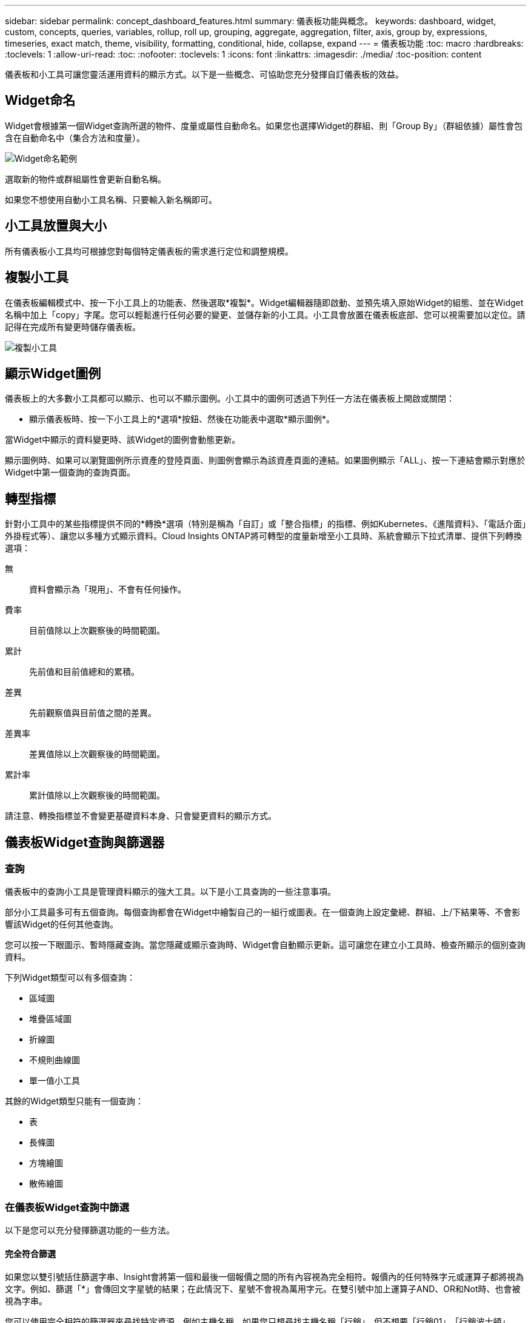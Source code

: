 ---
sidebar: sidebar 
permalink: concept_dashboard_features.html 
summary: 儀表板功能與概念。 
keywords: dashboard, widget, custom, concepts, queries, variables, rollup, roll up, grouping, aggregate, aggregation, filter, axis, group by, expressions, timeseries, exact match, theme, visibility, formatting, conditional, hide, collapse, expand 
---
= 儀表板功能
:toc: macro
:hardbreaks:
:toclevels: 1
:allow-uri-read: 
:toc: 
:nofooter: 
:toclevels: 1
:icons: font
:linkattrs: 
:imagesdir: ./media/
:toc-position: content


[role="lead"]
儀表板和小工具可讓您靈活運用資料的顯示方式。以下是一些概念、可協助您充分發揮自訂儀表板的效益。


toc::[]


== Widget命名

Widget會根據第一個Widget查詢所選的物件、度量或屬性自動命名。如果您也選擇Widget的群組、則「Group By」（群組依據）屬性會包含在自動命名中（集合方法和度量）。

image:WidgetNameExample.png["Widget命名範例"]

選取新的物件或群組屬性會更新自動名稱。

如果您不想使用自動小工具名稱、只要輸入新名稱即可。



== 小工具放置與大小

所有儀表板小工具均可根據您對每個特定儀表板的需求進行定位和調整規模。



== 複製小工具

在儀表板編輯模式中、按一下小工具上的功能表、然後選取*複製*。Widget編輯器隨即啟動、並預先填入原始Widget的組態、並在Widget名稱中加上「copy」字尾。您可以輕鬆進行任何必要的變更、並儲存新的小工具。小工具會放置在儀表板底部、您可以視需要加以定位。請記得在完成所有變更時儲存儀表板。

image:DuplicateWidget.png["複製小工具"]



== 顯示Widget圖例

儀表板上的大多數小工具都可以顯示、也可以不顯示圖例。小工具中的圖例可透過下列任一方法在儀表板上開啟或關閉：

* 顯示儀表板時、按一下小工具上的*選項*按鈕、然後在功能表中選取*顯示圖例*。


當Widget中顯示的資料變更時、該Widget的圖例會動態更新。

顯示圖例時、如果可以瀏覽圖例所示資產的登陸頁面、則圖例會顯示為該資產頁面的連結。如果圖例顯示「ALL」、按一下連結會顯示對應於Widget中第一個查詢的查詢頁面。



== 轉型指標

針對小工具中的某些指標提供不同的*轉換*選項（特別是稱為「自訂」或「整合指標」的指標、例如Kubernetes、《進階資料》、「電話介面」外掛程式等）、讓您以多種方式顯示資料。Cloud Insights ONTAP將可轉型的度量新增至小工具時、系統會顯示下拉式清單、提供下列轉換選項：

無:: 資料會顯示為「現用」、不會有任何操作。
費率:: 目前值除以上次觀察後的時間範圍。
累計:: 先前值和目前值總和的累積。
差異:: 先前觀察值與目前值之間的差異。
差異率:: 差異值除以上次觀察後的時間範圍。
累計率:: 累計值除以上次觀察後的時間範圍。


請注意、轉換指標並不會變更基礎資料本身、只會變更資料的顯示方式。



== 儀表板Widget查詢與篩選器



=== 查詢

儀表板中的查詢小工具是管理資料顯示的強大工具。以下是小工具查詢的一些注意事項。

部分小工具最多可有五個查詢。每個查詢都會在Widget中繪製自己的一組行或圖表。在一個查詢上設定彙總、群組、上/下結果等、不會影響該Widget的任何其他查詢。

您可以按一下眼圖示、暫時隱藏查詢。當您隱藏或顯示查詢時、Widget會自動顯示更新。這可讓您在建立小工具時、檢查所顯示的個別查詢資料。

下列Widget類型可以有多個查詢：

* 區域圖
* 堆疊區域圖
* 折線圖
* 不規則曲線圖
* 單一值小工具


其餘的Widget類型只能有一個查詢：

* 表
* 長條圖
* 方塊繪圖
* 散佈繪圖




=== 在儀表板Widget查詢中篩選

以下是您可以充分發揮篩選功能的一些方法。



==== 完全符合篩選

如果您以雙引號括住篩選字串、Insight會將第一個和最後一個報價之間的所有內容視為完全相符。報價內的任何特殊字元或運算子都將視為文字。例如、篩選「*」會傳回文字星號的結果；在此情況下、星號不會視為萬用字元。在雙引號中加上運算子AND、OR和Not時、也會被視為字串。

您可以使用完全相符的篩選器來尋找特定資源、例如主機名稱。如果您只想尋找主機名稱「行銷」、但不想要「行銷01」、「行銷波士頓」等、只要將名稱「行銷」括在雙引號內即可。



==== 萬用字元和運算式

當您在查詢或儀表板小工具中篩選文字或清單值時、在您開始輸入時、系統會顯示根據目前文字建立*萬用字元篩選器*的選項。選取此選項會傳回符合萬用字元運算式的所有結果。您也可以使用Not or或建立* Expressions *、或是選取「無」選項來篩選欄位中的null值。

image:Type-Ahead-Example-ingest.png["萬用字元篩選器"]

根據萬用字元或運算式（例如 「Not」（不）、或「None」（無）等）會在篩選欄位中以深藍色顯示。您直接從清單中選取的項目會以淺藍色顯示。

image:Type-Ahead-Example-Wildcard-DirectSelect.png["萬用字元篩選結果"]

請注意、萬用字元與運算式篩選功能可搭配文字或清單使用、但不能搭配數值、日期或布爾值使用。



==== 進階文字篩選搭配內容前置類型建議

在小工具查詢中篩選為「內容相關」；當您選取欄位的篩選值時、該查詢的其他篩選器會顯示與該篩選器相關的值。例如、為特定物件_Name_設定篩選時、要篩選_Model_的欄位只會顯示與該物件名稱相關的值。

內容相關篩選也適用於儀表板頁面變數（僅限文字類型屬性或註釋）。當您為某個變數選取檔案管理器值時、使用相關物件的任何其他變數只會根據相關變數的內容顯示可能的篩選值。

請注意、只有「文字」篩選器會顯示上下文預先輸入的建議。日期、列舉（清單）等不會顯示預先輸入的建議。也就是說、您可以在「Enum（即清單）」欄位上設定篩選條件、並在關聯中篩選其他文字欄位。例如、在「Enum」欄位中選取一個值、例如「Data Center」（資料中心）、其他篩選器則只會顯示該資料中心的機型/名稱）、反之亦然。

選取的時間範圍也會提供篩選器中所顯示資料的內容。



==== 選擇篩選單位

在篩選欄位中輸入值時、您可以選取要在圖表上顯示值的單位。例如、您可以根據原始容量篩選、並選擇以drafult GiB顯示、或是選擇其他格式、例如TiB。如果您的儀表板上有許多圖表顯示TiB的值、而且您希望所有圖表顯示一致的值、則此功能非常實用。

image:Filter_Unit_Format.png["選取篩選中的單位"]



==== 其他篩選改良功能

下列項目可用於進一步精簡篩選條件。

* 星號可讓您搜尋所有內容。例如、
+
[listing]
----
vol*rhel
----
+
顯示以「vol」開頭並以「RHEL」結尾的所有資源。

* 問號可讓您搜尋特定的字元數。例如、
+
[listing]
----
BOS-PRD??-S12
----
+
顯示_BOS-PRD12-S12_、_BOS-PRD13-S12_等。

* 或運算子可讓您指定多個實體。例如、
+
[listing]
----
FAS2240 OR CX600 OR FAS3270
----
+
尋找多種儲存模式。

* Not運算子可讓您從搜尋結果中排除文字。例如、
+
[listing]
----
NOT EMC*
----
+
尋找開頭不是「EMC」的所有項目。您可以使用

+
[listing]
----
NOT *
----
+
顯示無值的欄位。





=== 識別查詢和篩選器傳回的物件

查詢和篩選所傳回的物件看起來類似下圖所示。指派「標記」的物件為附註、而不含標籤的物件則為效能計數器或物件屬性。

image:ObjectsReturnedByFilters.png["篩選器傳回的物件"]



== 群組與集合



=== 群組（向上捲動）

Widget中顯示的資料會從擷取期間收集的基礎資料點進行分組（有時稱為「聚集」）。例如、如果您有一個折線圖小工具顯示一段時間內的儲存IOPS、您可能會想要查看每個資料中心的獨立折線、以便快速比較。您可以選擇以下列其中一種方式將此資料分組：

* *平均*：將每一行顯示為基礎資料的平均_。
* *最大*：將每一行顯示為基礎資料的_maximum。
* *最小*：將每一行顯示為基礎資料的_minimum_。
* * Sum *：將每一行顯示為基礎資料的_sum_。
* * Count*：顯示已在指定時間範圍內報告資料的物件_count_。您可以選擇由儀表板時間範圍（或是設為覆寫儀表板時間的Widget時間範圍）或您選取的_自訂時間範圍_決定的整個時間範圍_。


.步驟
若要設定群組方法、請執行下列步驟。

. 在您的小工具查詢中、選擇資產類型、度量（例如_Storage_）和度量（例如_Performance IOPS Total）。
. 對於* Group*、請選擇彙總方法（例如_average）、然後選取要彙總資料的屬性或度量（例如、_Data Center_）。
+
小工具會自動更新並顯示每個資料中心的資料。



您也可以選擇將基礎資料的_all_群組到圖表或表格中。在此案例中、您會在Widget中取得每個查詢的單一行、其中會顯示所有基礎資產的所選度量或度量的平均值、最小值、最大值、總和或計數。

按一下任何以「All（全部）」群組資料的Widget圖例、即可開啟查詢頁面、顯示Widget中使用的第一個查詢結果。

如果您已設定查詢的篩選條件、則會根據篩選的資料來分組資料。

請注意、當您選擇依任何欄位（例如_Model_）將小工具分組時、仍需要依該欄位篩選、才能在圖表或表格中正確顯示該欄位的資料。



=== 彙總資料

您可以將資料點彙總成分鐘、小時或日等時段、以便進一步調整時間序列圖（折線、區域等）、然後再依屬性（若已選擇）彙總資料。您可以根據平均、最大、最小、Sum或_Count_來選擇集合資料點。

如果時間間隔較短、加上較長的時間範圍、可能會導致「集合時間間隔導致太多資料點」警告。如果時間間隔較短、而且儀表板時間範圍增加至7天、您可能會看到這一點。在這種情況下、Insight會暫時增加集合時間間隔、直到您選取較短的時間範圍為止。

您也可以在長條圖小工具和單值小工具中彙總資料。

依預設、大部分的資產計數器會集合至_average。某些計數器預設會彙總至_Max、min_或_Sum_。例如、連接埠錯誤會根據預設彙總至_Sum_、其中儲存IOPS會彙總至_average。



== 顯示上/下結果

在圖表小工具中、您可以顯示捲動資料的*上*或*下*結果、並從提供的下拉式清單中選擇顯示的結果數目。在表格小工具中、您可以依任何欄進行排序。



=== 圖表小工具頂端/底部

在圖表小工具中、當您選擇依特定屬性彙總資料時、可以選擇檢視前N個或後N個結果。請注意、當您選擇依_all_屬性彙總時、無法選擇最上方或最下方的結果。

您可以選擇要顯示的結果、方法是在查詢的*顯示*欄位中選擇*上*或*下*、然後從提供的清單中選取值。



=== 表格小工具會顯示項目

在表格小工具中、您可以選取表格結果中顯示的結果數目。您無法選擇頂端或底端結果、因為表格可讓您依需求依任何欄位遞增或遞減排序。

您可以從查詢的*顯示項目*欄位中選取值、以選擇要在儀表板上的資料表中顯示的結果數目。



== 在表格Widget中分組

表格小工具中的資料可依任何可用屬性分組、讓您查看資料總覽、並深入瞭解詳細資料。表格中的度量會彙總起來、以便在每個收合的列中輕鬆檢視。

表格小工具可讓您根據所設定的屬性來分組資料。例如、您可能希望表格顯示儲存區所在資料中心的總儲存IOPS。或者、您可能會想要根據裝載虛擬機器的Hypervisor、來顯示一張虛擬機器的表格。您可以從清單中展開每個群組、以檢視該群組中的資產。

群組只能在「表格」小工具類型中使用。



=== 分組範例（說明彙總）

表格小工具可讓您將資料分組、以便更輕鬆地顯示。

在此範例中、我們將建立一個表格小工具、顯示依資料中心分組的所有VM。

.步驟
. 建立或開啟儀表板、然後新增*表格*小工具。
. 選取_Virtual Machine作為此Widget的資產類型。
. 按一下欄選取器、然後選擇_Hypervisor名稱_和_IOPS -總計_。
+
這些欄現在會顯示在表格中。

. 讓我們忽略任何沒有IOPS的VM、只包括總IOPS大於1的VM。按一下「*篩選條件***[+]*」按鈕、然後選取「_IOPS -總計_」。按一下「_any」、然後在「* from *」欄位中輸入「* 1*」。將*收件人*欄位保留空白。按Enter鍵、然後按一下篩選欄位以套用篩選條件。
+
此表現在顯示所有IOPS總計大於或等於1的VM。請注意、表格中沒有任何群組。顯示所有VM。

. 單擊* Group by [+]*（按[+]*分組）按鈕。
+
您可以依顯示的任何屬性或註釋進行分組。選擇_All（全部）以在單一群組中顯示所有VM。

+
效能指標的任何欄標頭都會顯示包含*彙總*選項的「三點」功能表。預設的彙總方法為_average。也就是說、顯示給群組的數字是群組內每個VM所報告的所有IOPS總計平均值。您可以選擇將此欄向上捲動_平均、總和、最小值_或最大值_。您顯示的任何包含效能指標的欄都可以個別彙總。

+
image:TableRollUp.png["展開"]

. 按一下「_All_」、然後選取「_Hypervisor名稱_」。
+
虛擬機器清單現在會依Hypervisor分組。您可以擴充每個Hypervisor、以檢視由其託管的VM。

. 按一下「*儲存*」將表格儲存至儀表板。您可以視需要調整小工具的大小或移動。
. 按一下「*儲存*」以儲存儀表板。




=== 效能資料彙總

如果您在表格小工具中加入效能資料欄（例如、_IOPS -總計_）、當您選擇群組資料時、可以選擇該欄的彙總方法。預設的彙總方法是顯示群組列中基礎資料的平均值（_avg_）。您也可以選擇顯示資料的總和、最小值或最大值。



== 儀表板時間範圍選擇器

您可以選取儀表板資料的時間範圍。儀表板上的小工具只會顯示與所選時間範圍相關的資料。您可以從下列時間範圍中選擇：

* 最後15分鐘
* 最後30分鐘
* 過去60分鐘
* 過去2小時
* 過去3小時（這是預設值）
* 過去6小時
* 過去12小時
* 過去24小時
* 過去2天
* 過去3天
* 過去7天
* 過去30天
* 自訂時間範圍
+
自訂時間範圍可讓您選擇最多連續31天。您也可以設定此範圍的開始時間和結束時間。預設的開始時間為所選第一天的上午12：00、預設的結束時間為所選最後一天的下午11：59。按一下「*套用*」將會將自訂時間範圍套用至儀表板。





== 在個別小工具中覆寫儀表板時間

您可以覆寫個別Widget中的主儀表板時間範圍設定。這些小工具會根據設定的時間範圍顯示資料、而非儀表板時間範圍。

若要覆寫儀表板時間並強制Widget使用自己的時間範圍、請在Widget的編輯模式中、將*置換儀表板時間*設為*開啟*（核取方塊）、然後選取Widget的時間範圍。*將小工具儲存至儀表板。

無論您在儀表板上選取的時間範圍為何、小工具都會根據其設定的時間範圍來顯示其資料。

您為一個小工具設定的時間範圍不會影響儀表板上的任何其他小工具。



== 主軸和次軸

不同的度量會針對圖表中所報告的資料、使用不同的度量單位。例如、當查看IOPS時、測量單位是每秒I/O作業次數（IO/s）、而延遲則純粹是時間測量（毫秒、微秒、秒等）。在單一折線圖上使用單一Y軸設定值來記錄這兩個指標時、延遲數（通常是幾毫秒）會以相同的IOPS（通常以千位數為單位）記錄、而延遲線會以該比例消失。

但是、您可以在單一有意義的圖表上、將一組測量單位設定在主要（左側）Y軸上、另一組測量單位設定在次要（右側）Y軸上、藉此將這兩組資料記錄在圖表上。每個指標都會以自己的比例製表。

.步驟
此範例說明圖表小工具中的主要和次要座標軸概念。

. 建立或開啟儀表板。將折線圖、不規則曲線圖、區域圖或堆疊區域圖小工具新增至儀表板。
. 選取資產類型（例如_Storage_）、然後針對第一個度量選擇_IOPS -總計_。設定您喜歡的任何篩選條件、並視需要選擇彙總方法。
+
IOPS線會顯示在圖表上、其比例會顯示在左側。

. 按一下*[+Query（+查詢）]*、將第二行新增至圖表。針對此行、請選擇「_Latency - Total」作為度量。
+
請注意、折線會以平直的方式顯示在圖表底部。這是因為它與IOPS線的比例_相同。

. 在「延遲」查詢中、選取「* Y軸：二線*」。
+
延遲線現在會以自己的比例繪製、顯示在圖表右側。



image::SecondaryAxisExplained.png[次要軸範例]



== 小工具中的運算式

在儀表板中、任何時間序列小工具（線路、不規則曲線、區域、堆疊區域）、單值、 或Gauge Widget可讓您從所選的度量建立運算式、並在單一圖表中顯示這些運算式的結果。下列範例使用運算式來解決特定問題。在第一個範例中、我們要將環境中所有儲存資產的讀取IOPS顯示為總IOPS的百分比。第二個範例可讓您清楚掌握環境中發生的「系統」或「負荷」IOPS、這些IOPS並非直接來自讀取或寫入資料。

您可以在運算式中使用變數（例如：_$VAR1 * 100_）



=== 運算式範例：讀取IOPS百分比

在此範例中、我們要將讀取IOPS顯示為總IOPS的百分比。您可以將此視為下列公式：

 Read Percentage = (Read IOPS / Total IOPS) x 100
此資料可顯示在儀表板的折線圖中。若要這麼做、請依照下列步驟進行：

.步驟
. 建立新儀表板、或以編輯模式開啟現有儀表板。
. 將小工具新增至儀表板。選擇*區域圖*。
+
小工具會以編輯模式開啟。根據預設、會顯示_ IOPS -_Storage_資產總計_的查詢。如有需要、請選擇不同的資產類型。

. 按一下右側的*「Convert to Expression"（轉換成運算式）連結。
+
目前的查詢會轉換成運算式模式。請注意、您無法在「運算式」模式中變更資產類型。當您處於「運算式」模式時、連結會變更為*恢復查詢*。如果您想隨時切換回查詢模式、請按一下此選項。請注意、切換模式會將欄位重設為預設值。

+
現在、請保持在「運算式」模式。

. 「* IOPS -總計*」指標現在位於字母變數欄位「* a *」中。在「* b*」變數欄位中、按一下* Select *（選擇*）、然後選擇* IOPS - Read*（讀取*）。
+
按一下變數欄位後面的+按鈕、即可新增最多五個字母變數以供運算式使用。在我們的讀取百分比範例中、我們只需要IOPS總計（「* a *」）和IOPS讀取（「* b*」）。

. 在*運算式*欄位中、您可以使用每個變數對應的字母來建置運算式。我們知道讀取百分比=（讀取IOPS /總IOPS）x 100、因此我們將此運算式寫成：
+
 (b / a) * 100
. 「*標籤*」欄位可識別運算式。將標籤變更為「讀取百分比」、或是對您具有同等意義的內容。
. 將*單位*欄位變更為「%」或「%」。
+
此圖表顯示所選儲存裝置隨時間變化的IOPS讀取百分比。如果需要、您可以設定篩選器、或選擇不同的彙總方法。請注意、如果您選取Sum作為彙總方法、所有百分比值都會一起新增、可能會高於100%。

. 按一下「*儲存*」將圖表儲存至儀表板。
+
您也可以在折線圖、不規則曲線圖或堆疊區域圖小工具中使用運算式。





=== 運算式範例：「系統」I/O

範例2：從資料來源收集的度量包括讀取、寫入和總IOPS。然而、資料來源所報告的IOPS總數有時會包含「系統」IOPS、這些IO作業並非資料讀取或寫入的直接部分。此系統I/O也可視為「例行性」I/O、這是正常系統作業所需的、但與資料作業並無直接關係。

若要顯示這些系統I/O、您可以從擷取報告的IOPS總計中減去讀取和寫入IOPS。公式可能如下所示：

 System IOPS = Total IOPS - (Read IOPS + Write IOPS)
然後、這些資料就會顯示在儀表板的折線圖中。若要這麼做、請依照下列步驟進行：

.步驟
. 建立新儀表板、或以編輯模式開啟現有儀表板。
. 將小工具新增至儀表板。選擇*折線圖*。
+
小工具會以編輯模式開啟。根據預設、會顯示_ IOPS -_Storage_資產總計_的查詢。如有需要、請選擇不同的資產類型。

. 在*上一頁*欄位中、選擇「_Sum」（_全部）。
+
圖表會顯示一行、顯示IOPS總計總和。

. 按一下_複製此查詢_圖示 image:DuplicateQueryIcon.png["Duplicat查詢"] 建立查詢複本。
+
查詢的複本會新增至原始資料下方。

. 在第二個查詢中、按一下「*轉換成運算式*」按鈕。
+
目前的查詢會轉換成運算式模式。如果您想隨時切換回查詢模式、請按一下*恢復查詢*。請注意、切換模式會將欄位重設為預設值。

+
現在、請保持在「運算式」模式。

. IOPS - Total度量現在位於字母變數欄位「* a *」中。按一下「IOPS -總計_」、然後將其變更為「IOPS -讀取_」。
. 在「* b*」變數欄位中、按一下「* Select *（選擇*）」、然後選擇「_IOPS - Write_（IOPS -寫入）」。
. 在*運算式*欄位中、您可以使用每個變數對應的字母來建置運算式。我們只會將自己的說法寫成：
+
 a + b
+
在「顯示」區段中、為此運算式選擇*區域圖*。

. 「*標籤*」欄位可識別運算式。將標籤變更為「System IOPS（系統IOPS）」、或對您而言具有同等意義的標籤。
+
此圖表會以折線圖形式顯示IOPS總計、並在區域圖下方顯示讀取和寫入IOPS的組合。兩者之間的落差顯示與資料讀取或寫入作業沒有直接關聯的IOPS。這些是您的「系統」IOPS。

. 按一下「*儲存*」將圖表儲存至儀表板。


若要在運算式中使用變數、只要輸入變數名稱即可、例如：_$var1 * 100_。運算式中只能使用數字變數。



== 變數

變數可讓您一次變更儀表板上部分或所有小工具中顯示的資料。將一或多個小工具設定為使用通用變數、在單一位置所做的變更會導致每個小工具中顯示的資料自動更新。

儀表板變數有多種類型、可用於不同欄位、而且必須遵循命名規則。以下將說明這些概念。



=== 可變類型

變數可以是下列其中一種類型：

* *屬性*：使用物件的屬性或度量進行篩選
* *註釋*：使用預先定義的 link:task_defining_annotations.html["註釋"] 篩選小工具資料。
* *文字*：英數字元字串。
* *數字*：數值。視您的小工具欄位而定、可自行使用、或作為「來源」或「目標」值。
* *布林*：用於值為「真/假」、「是/否」等的欄位。布林變數的選項包括「是」、「否」、「無」、「任何」。
* *日期*：日期值。視Widget的組態而定、可作為「來源」或「目標」值使用。


image:Variables_Drop_Down_Showing_Annotations.png["可變類型"]



==== 屬性變數

選取「屬性類型」變數可讓您篩選包含指定屬性值的Widget資料。以下範例顯示行小工具、顯示值機員節點的可用記憶體趨勢。我們已為代理節點IP建立變數、目前設定為顯示所有IP：

image:Variables_Node_Example_Before_Variable_Applied.png["變數篩選之前的代理節點"]

但是、如果您暫時只想查看環境中個別子網路上的節點、可以將變數設定或變更為特定的代理節點IP或IP。我們在此僅檢視「123」子網路上的節點：

image:Variables_Node_Example_After_Variable_Applied.png["變數篩選後的代理節點"]

您也可以在變數欄位中指定_*。VENDOR _、設定變數來篩選特定屬性為_all_的物件、無論物件類型為何、例如屬性為「VENDOR」的物件。您不需要輸入「*」；Cloud Insights 如果您選擇萬用字元選項、則會顯示此資訊。

image:Variables_Attribute_Vendor_Example.png["廠商的屬性變數"]

當您下拉變數值的選項清單時、會篩選結果、以便根據儀表板上的物件僅顯示可用的廠商。

image:Variables_Attribute_Vendor_Filtered_List.png["屬性變數僅顯示可用的廠商"]

如果您在儀表板上編輯與屬性篩選相關的小工具（也就是說、小工具的物件包含任何_*。VENDOR屬性_）、就會顯示屬性篩選器已自動套用。

image:Variables_Attribute_inWidgetQuery.png["自動套用屬性變數"]

套用變數就像變更您所選的屬性資料一樣簡單。



==== 註釋變數

選擇「附註」變數可讓您篩選與該附註相關的物件、例如屬於同一個資料中心的物件。

image:Variables_Annotation_Filtering.png["使用變數篩選附註"]



==== text、Number、Date或布林變數

您可以選取變數類型_Text_、_number_、_布 林_或_Dat__、來建立與特定屬性無關的一般變數。變數建立完成後、您可以在小工具篩選欄位中選取該變數。在小工具中設定篩選器時、除了可為篩選選取的特定值之外、所有已為儀表板建立的變數都會顯示在清單中、這些變數會群組在下拉式清單的「變數」區段下方、名稱以「$」開頭。在此篩選中選擇變數、即可搜尋您在儀表板本身的變數欄位中輸入的值。在篩選器中使用該變數的任何Widget都會動態更新。

image:Variables_in_a_Widget_Filter.png["在小工具中選取變數"]



==== 可變篩選範圍

當您將註釋或屬性變數新增至儀表板時、此變數可套用至儀表板上的_all_小工具、表示儀表板上的所有小工具都會根據您在變數中設定的值來顯示篩選結果。

image:Variables_Automatic_Filter_Button.png["自動篩選"]

請注意、只有「屬性」和「註釋」變數可以自動如此篩選。無法自動篩選非附註或屬性變數。每個小工具都必須設定為使用這些類型的變數。

若要停用自動篩選功能、使變數僅套用至您特別設定的小工具、請按一下「自動篩選」滑桿加以停用。

若要在個別小工具中設定變數、請在編輯模式中開啟小工具、然後在_篩選條件_欄位中選取特定的附註或屬性。使用註釋變數時、您可以選取一或多個特定值、或選取變數名稱（以前面的「$」表示）、以便在儀表板層級輸入變數。屬性變數也同樣適用。只有您為其設定變數的小工具才會顯示篩選的結果。

在變數中篩選為_imality_；當您選取變數的篩選值或值時、頁面上的其他變數只會顯示與該篩選器相關的值。例如、當將變數篩選器設定為特定儲存區_Model_時、設定為篩選儲存區_Name_的任何變數只會顯示與該模型相關的值。

若要在運算式中使用變數、只要輸入變數名稱做為運算式的一部分、例如：_$var1 * 100_。運算式中只能使用數字變數。您無法在運算式中使用數字註釋或屬性變數。

在變數中篩選為_imality_；當您選取變數的篩選值或值時、頁面上的其他變數只會顯示與該篩選器相關的值。例如、當將變數篩選器設定為特定儲存區_Model_時、設定為篩選儲存區_Name_的任何變數只會顯示與該模型相關的值。



==== 可變命名

變數名稱：

* 必須僅包含字母a到z、數字0到9、句點（.）、下劃線（_）和空格（）。
* 不得超過20個字元。
* 區分大小寫：$CityName和$cityname是不同的變數。
* 不能與現有的變數名稱相同。
* 不可為空白。




== 格式化儀表板小工具

「實體與項目符號量表」小工具可讓您設定_Warning_和/或_Critical等級的臨界值、清楚呈現您所指定的資料。

image:Gauge Widget Formatting.png["Gauge Widget的格式設定"]

若要設定這些小工具的格式、請依照下列步驟操作：

. 選擇您要強調顯示大於（>）或小於（<）臨界值的值。在此範例中、我們會強調顯示大於（>）臨界值層級的值。
. 選擇「警告」臨界值的值。當小工具顯示大於此層級的值時、會以橘色顯示量表。
. 選擇「嚴重」臨界值的值。大於此層級的值會使量表顯示為紅色。


您可以選擇性地為量表選擇最小值和最大值。低於最小值的值不會顯示量表。高於最大值的值會顯示完整的量表。如果您未選擇最小值或最大值、Widget會根據Widget的值選取最佳的最小值和最大值。

image:Gauge-Solid.png["實體/傳統量表、寬=374."]
image:Gauge-Bullet.png["項目符號表、寬=374."]



== 格式化單值Widget

在單值小工具中、除了設定警告（橘色）和嚴重（紅色）臨界值之外、您也可以選擇以綠色或白色背景顯示「範圍內」值（低於警告層級的值）。

image:Single-Value Widgets.png["單值Widget、含格式設定和不含格式設定"]

按一下單一值小工具或儀表板小工具中的連結、會顯示對應於小工具中第一個查詢的查詢頁面。



== 格式化表格小工具

如同單一值和量表小工具、您可以在表格小工具中設定設定格式化的條件、讓您以色彩和/或特殊圖示來強調顯示資料。

設定格式化的條件可讓您在表格小工具中設定及強調警示層級和臨界層級的臨界值、讓外在資料點和特殊資料點立即可見。

image:ConditionalFormattingExample.png["設定格式化的條件範例"]

設定格式化的條件會針對表格中的每一欄分別設定。例如、您可以為容量欄選擇一組臨界值、為處理量欄選擇另一組臨界值。

如果您變更欄的單位顯示、設定格式化的條件仍會保留並反映值的變更。下圖顯示相同的設定格式化條件、即使顯示單位不同。

image:ConditionalFormatting_GiB.png["設定格式化的條件- GiB"] image:ConditionalFormatting_TiB.png["設定格式化的條件- TiB"]

您可以選擇將條件格式顯示為色彩、圖示或兩者。



== 選擇用於顯示資料的單位

儀表板上的大部分小工具都可讓您指定要顯示值的單位、例如_MB、_成千上萬、_Percent__、_毫秒（毫秒）_、 等。Cloud Insights 在許多情況下、不知道所擷取資料的最佳格式。如果不知道最佳格式、您可以設定所需的格式。

在下方折線圖範例中、為小工具選取的資料以_bytes_（基礎IEC資料單位：請參閱下表）為單位、因此基礎單位會自動選取為「位元組（B）」。然而、資料值的大小足以顯示為Gibibytes（GiB）、Cloud Insights 因此根據預設、將值自動格式化為GiB。圖表上的Y軸會顯示「GiB」作為顯示單位、而所有值都會以該單位顯示。

image:used_memory_in_bytes.png["以GB表示的基本單位位元組、寬=640"]

如果您想要以不同的單位顯示圖表、可以選擇另一種顯示值的格式。由於本範例中的基本單位為_byte_、您可以從支援的「位元組型」格式中選擇：位元（b）、位元組（B）、千字節（KiB）、百萬字節（mibibyte、mib）、吉比位元組（GiB）。Y軸標籤和值會根據您選擇的格式而變更。

image:used_memory_in_bytes_gb.png["選擇顯示單位、寬=640"]

如果不知道基本單位、您可以從中指派一個單位 link:#available-units["可用的單位"]或輸入您自己的。指派基礎單位之後、您可以選取以適當的支援格式之一顯示資料。

image:bits_per_second.png["選擇您自己的基本單位、寬=320"]

若要清除設定並重新啟動、請按一下「*重設預設值*」。



=== 關於自動格式化的一句話

大部分的度量都是由資料收集器以最小單位回報、例如以整數表示、例如1、234、567、890位元組。根據預設Cloud Insights 、功能區會自動格式化最易讀取的顯示值。例如、1、234、567、890位元組的資料值會自動格式化為1.23 _Gibibytes_。您可以選擇以其他格式顯示、例如_Mibibytes_。此值會相應顯示。


NOTE: 使用美國英文號碼命名標準。Cloud Insights美國的「十億」相當於「一千萬」。



=== 具有多個查詢的小工具

如果您有時間序列小工具（例如折線、不規則曲線、區域、堆疊區域）、其中有兩個查詢會繪製主要的Y軸、則基本單位不會顯示在Y軸的頂端。不過、如果您的小工具在主要Y軸上有查詢、而在次要Y軸上有查詢、則會顯示每個小工具的基本單位。

image:UnitsOnPrimaryAnd SecondaryYAxis.png["兩個Y軸上的單位"]

如果您的Widget有三個以上的查詢、則基礎單位不會顯示在Y軸上。



=== 可用的單位

下表依類別顯示所有可用的單位。

|===


| *類別* | *單位* 


| 貨幣 | 美元 


| 資料（IEC） | 位元位元組千位元組百萬位元組千位元組雙位元組雙位元組字節雙位元組雙位元組字節匯出 


| 資料（IEC） | 位元/秒位元/秒千位元/秒百萬位元/秒千位元/秒千位元/秒每秒比元/秒比元/秒 


| 資料（度量） | 千兆位元組GB TB（PB）EB 


| 資料（公制） | 千位元組/秒兆位元組/秒兆位元組/秒兆位元組/秒PB /秒EB /秒 


| IEC | Kibi mebi gibi tepebi exbi 


| 十進位 | 數千兆億美元 


| 百分比 | 百分比 


| 時間 | 奈秒微秒毫秒秒分時 


| 溫度 | 華氏度 


| 頻率 | Hertz-千赫百萬赫 


| CPU | 奈米克雷斯微核心millicores核心kilocores megacores Gigacores teracores petacores acores acores 


| 處理量 | I/O作業/秒作業/秒要求/秒讀取/秒寫入/秒作業/分鐘讀取/分鐘寫入/分鐘 
|===


== TV模式和自動重新整理

儀表板和資產登陸頁上小工具中的資料會根據所選儀表板時間範圍所決定的重新整理時間間隔自動重新整理（如果設定為覆寫儀表板時間、則為小工具時間範圍）。重新整理時間間隔取決於Widget是時間序列（折線、不規則曲線、區域、堆疊區域圖）、還是非時間序列（所有其他圖表）。

|===


| 儀表板時間範圍 | 時間序列重新整理時間間隔 | 非時間序列重新整理時間間隔 


| 最後15分鐘 | 10秒 | 1分鐘 


| 最後30分鐘 | 15秒 | 1分鐘 


| 過去60分鐘 | 15秒 | 1分鐘 


| 過去2小時 | 30秒 | 5分鐘 


| 過去3小時 | 30秒 | 5分鐘 


| 過去6小時 | 1分鐘 | 5分鐘 


| 過去12小時 | 5分鐘 | 10分鐘 


| 過去24小時 | 5分鐘 | 10分鐘 


| 過去2天 | 10分鐘 | 10分鐘 


| 過去3天 | 15分鐘 | 15分鐘 


| 過去7天 | 1小時 | 1小時 


| 過去30天 | 2小時 | 2小時 
|===
每個Widget會在Widget的右上角顯示其自動重新整理時間間隔。

自訂儀表板時間範圍無法使用自動重新整理。

結合*電視模式*之後、自動重新整理功能可在儀表板或資產頁面上近乎即時地顯示資料。TV模式提供簡潔的顯示；導覽功能表會隱藏、提供更多螢幕空間供您顯示資料、如同編輯按鈕。TV模式會忽略典型Cloud Insights 的畫面顯示逾時、直到手動或透過授權安全性傳輸協定自動登出為止。


NOTE: 由於NetApp Cloud Central本身的使用者登入逾時時間為7天、Cloud Insights 因此必須同時登出該事件。您只要重新登入、儀表板就會繼續顯示。

* 若要啟動電視模式、請按一下 image:ActivateTVMode.png["電視模式"] 按鈕。
* 若要停用電視模式、請按一下畫面左上角的* Exit（結束）*按鈕。 image:ExitTVMode.png["結束按鈕"]


您可以按一下右上角的「暫停」按鈕、暫時暫停自動重新整理。暫停時、儀表板時間範圍欄位會顯示暫停資料的作用中時間範圍。自動重新整理暫停時、您的資料仍在擷取和更新中。按一下「恢復」按鈕以繼續自動重新整理資料。

image:AutoRefreshPaused.png["自動重新整理已暫停"]



== 儀表板群組

群組可讓您檢視及管理相關儀表板。例如、您可以將儀表板群組專門用於環境中的儲存設備。儀表板群組可在*儀表板>顯示所有儀表板*頁面上進行管理。

image:DashboardGroupNoPin.png["儀表板群組"]

預設會顯示兩個群組：

* *所有儀表板*會列出所有已建立的儀表板、無論擁有者為何。
* *我的儀表板*僅列出目前使用者所建立的儀表板。


每個群組中包含的儀表板數量會顯示在群組名稱旁。

若要建立新群組、請按一下「*」+「建立新儀表板群組*」按鈕。輸入群組名稱、然後按一下*建立群組*。使用該名稱建立一個空群組。

若要新增儀表板至群組、請按一下「_All儀表板」群組以顯示環境中的所有儀表板、如果您只想查看自己擁有的儀表板、請按一下「我的儀表板」、然後執行下列其中一項：

* 若要新增單一儀表板、請按一下儀表板右側的功能表、然後選取_新增至群組_。
* 若要將多個儀表板新增至群組、請按一下每個儀表板旁的核取方塊、然後按一下「*大量動作*」按鈕、再選取「新增至群組」。


選取「從群組移除」、以相同方式從目前群組移除儀表板。您無法從「所有儀表板」或「我的儀表板」群組中移除儀表板。


NOTE: 從群組中移除儀表板並不會從Cloud Insights 功能表中刪除儀表板。若要完全移除儀表板、請選取儀表板、然後按一下「刪除」。這會將其從所屬的任何群組中移除、而且不再提供給任何使用者使用。



== 鎖定您最愛的儀表板

您可以將最愛的儀表板固定在儀表板清單頂端、進一步管理儀表板。若要固定儀表板、只要將游標移到任何清單中的儀表板上、按一下顯示的指紋按鈕即可。

儀表板插銷/取消插銷是個別使用者偏好、而且獨立於儀表板所屬的群組。

image:DashboardPin.png["固定式儀表板"]



== 暗色主題

您可以選擇Cloud Insights 使用亮色主題（預設）來顯示功能不全、這種主題會以暗色背景和暗色文字來顯示大部分的畫面、或是以暗色背景和亮色文字來顯示大部分的畫面。

若要切換淡色和暗色主題、請按一下畫面右上角的使用者名稱按鈕、然後選擇所需的主題。

image:DarkThemeSwitch.png["在淺和暗主題之間切換"]

暗色主題儀表板檢視：image:DarkThemeDashboardExample.png["暗色主題儀表板範例"]

Light佈景主題儀表板檢視：image:LightThemeDashboardExample.png["Light佈景主題儀表板範例"]


NOTE: 某些畫面區域（例如某些小工具圖表）即使在暗色佈景主題中檢視、仍會顯示淡色背景。



== 折線圖插補

不同的資料收集器通常會以不同的時間間隔輪詢其資料。例如、資料收集器A每15分鐘會輪詢一次、而資料收集器B則每五分鐘輪詢一次。當折線圖小工具（也包括不規則曲線、區域和堆疊區域圖）將多個資料收集器的此資料彙總成單一行（例如、當小工具以「ALL」（全部）進行分組時）時、 而且每五分鐘重新整理一次線路、收集器B的資料可能會準確顯示、而收集器A的資料可能會有落差、因此會影響集合體、直到收集器再次進行輪詢為止。

為了減輕這種情況Cloud Insights 、在彙總時、利用周邊資料點對資料進行「最佳猜測」、直到資料收集器再次輪詢為止。您可以調整Widget的群組、隨時個別檢視每個資料收集器的物件資料。



=== 插補方法

建立或修改折線圖（或不規則曲線、區域或堆疊區域圖）時、您可以將插補方法設定為三種類型之一。在「分組依據」區段中、選擇所需的插補。

image:Interpolation_Methods.png["Widget編輯器的「分組」區段顯示三種插補方法"]

* *無*：不執行任何操作、亦即不產生之間的點。


image:Interpolation_None.png["簡單的直角線、不顯示資料點之間的插值"]

* * Stair *：從上一個點的值產生一個點。在直線中、這會顯示為典型的「樓梯」配置。


image:Interpolation_Stair.png["簡單的直線、顯示層間插補"]

* *線性*：在連接兩個點之間產生一個點作為值。產生一條看起來像連接兩個點的線、但有其他（插值）資料點的線。


image:Interpolation_Linear.png["簡單的直線、顯示線性插值、並在每個原始點之間增加資料點"]

